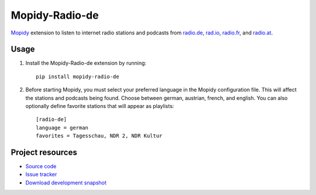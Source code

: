 Mopidy-Radio-de
===============

`Mopidy <http://www.mopidy.com/>`_ extension to listen to internet
radio stations and podcasts from `radio.de <http://www.radio.de/>`_,
`rad.io <http://www.rad.io/>`_, `radio.fr <http://www.radio.fr/>`_,
and `radio.at <http://www.radio.at/>`_.


Usage
-----

#. Install the Mopidy-Radio-de extension by running::

    pip install mopidy-radio-de
   
#. Before starting Mopidy, you must select your preferred language in
   the Mopidy configuration file. This will affect the stations and
   podcasts being found. Choose between german, austrian, french, and
   english. You can also optionally define favorite stations that will
   appear as playlists::

    [radio-de]
    language = german
    favorites = Tagesschau, NDR 2, NDR Kultur

Project resources
-----------------

- `Source code <https://github.com/hechtus/mopidy-radio-de>`_
- `Issue tracker <https://github.com/hechtus/mopidy-radio-de/issues>`_
- `Download development snapshot
  <https://github.com/hechtus/mopidy-radio-de/archive/master.zip>`_
